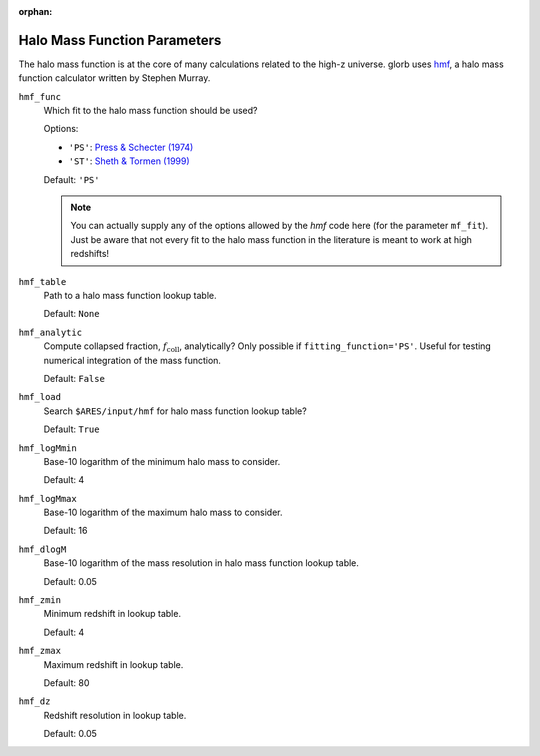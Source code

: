 :orphan:

Halo Mass Function Parameters
=============================
The halo mass function is at the core of many calculations related to the high-z universe. glorb uses `hmf <https://github.com/steven-murray/hmf>`_, a halo mass function calculator written by Stephen Murray.

``hmf_func``
    Which fit to the halo mass function should be used?
    
    Options:
    
    + ``'PS'``: `Press & Schecter (1974) <http://adsabs.harvard.edu/abs/1974ApJ...187..425P>`_
    + ``'ST'``: `Sheth & Tormen (1999) <http://adsabs.harvard.edu/abs/1999MNRAS.308..119S>`_

    Default: ``'PS'``
    
    .. note :: You can actually supply any of the options allowed by the *hmf*            
        code here (for the parameter ``mf_fit``). Just be aware that not every 
        fit to the halo mass function in the literature is meant to work at 
        high redshifts!

``hmf_table``
    Path to a halo mass function lookup table.
    
    Default: ``None``
    
``hmf_analytic``
    Compute collapsed fraction, :math:`f_{\text{coll}}`, analytically? Only possible if ``fitting_function='PS'``. Useful for testing numerical integration of the mass function.
    
    Default: ``False``
    
``hmf_load``
    Search ``$ARES/input/hmf`` for halo mass function lookup table?
    
    Default: ``True``
    
``hmf_logMmin``
    Base-10 logarithm of the minimum halo mass to consider.
    
    Default: 4

``hmf_logMmax``
    Base-10 logarithm of the maximum halo mass to consider.

    Default: 16  

``hmf_dlogM``
    Base-10 logarithm of the mass resolution in halo mass function lookup table.
    
    Default: 0.05
    
``hmf_zmin``
    Minimum redshift in lookup table.

    Default: 4

``hmf_zmax``
    Maximum redshift in lookup table.
    
    Default: 80
    
``hmf_dz``
    Redshift resolution in lookup table.
    
    Default: 0.05
    